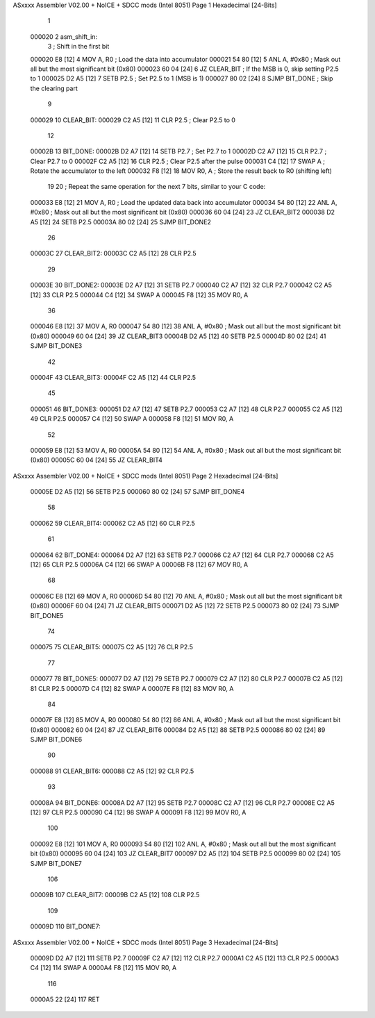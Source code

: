 ASxxxx Assembler V02.00 + NoICE + SDCC mods  (Intel 8051)               Page 1
Hexadecimal [24-Bits]



                                      1 
      000020                          2 asm_shift_in:     
                                      3     ; Shift in the first bit
      000020 E8               [12]    4     MOV A, R0            ; Load the data into accumulator
      000021 54 80            [12]    5     ANL A, #0x80          ; Mask out all but the most significant bit (0x80)
      000023 60 04            [24]    6     JZ CLEAR_BIT         ; If the MSB is 0, skip setting P2.5 to 1
      000025 D2 A5            [12]    7     SETB P2.5            ; Set P2.5 to 1 (MSB is 1)
      000027 80 02            [24]    8     SJMP BIT_DONE        ; Skip the clearing part
                                      9 
      000029                         10 CLEAR_BIT:
      000029 C2 A5            [12]   11     CLR P2.5             ; Clear P2.5 to 0
                                     12 
      00002B                         13 BIT_DONE:
      00002B D2 A7            [12]   14     SETB P2.7            ; Set P2.7 to 1
      00002D C2 A7            [12]   15     CLR P2.7             ; Clear P2.7 to 0
      00002F C2 A5            [12]   16     CLR P2.5             ; Clear P2.5 after the pulse
      000031 C4               [12]   17     SWAP A               ; Rotate the accumulator to the left
      000032 F8               [12]   18     MOV R0, A            ; Store the result back to R0 (shifting left)
                                     19 
                                     20     ; Repeat the same operation for the next 7 bits, similar to your C code:
      000033 E8               [12]   21     MOV A, R0            ; Load the updated data back into accumulator
      000034 54 80            [12]   22     ANL A, #0x80          ; Mask out all but the most significant bit (0x80)
      000036 60 04            [24]   23     JZ CLEAR_BIT2
      000038 D2 A5            [12]   24     SETB P2.5
      00003A 80 02            [24]   25     SJMP BIT_DONE2
                                     26 
      00003C                         27 CLEAR_BIT2:
      00003C C2 A5            [12]   28     CLR P2.5
                                     29 
      00003E                         30 BIT_DONE2:
      00003E D2 A7            [12]   31     SETB P2.7
      000040 C2 A7            [12]   32     CLR P2.7
      000042 C2 A5            [12]   33     CLR P2.5
      000044 C4               [12]   34     SWAP A
      000045 F8               [12]   35     MOV R0, A
                                     36 
      000046 E8               [12]   37     MOV A, R0
      000047 54 80            [12]   38     ANL A, #0x80          ; Mask out all but the most significant bit (0x80)
      000049 60 04            [24]   39     JZ CLEAR_BIT3
      00004B D2 A5            [12]   40     SETB P2.5
      00004D 80 02            [24]   41     SJMP BIT_DONE3
                                     42 
      00004F                         43 CLEAR_BIT3:
      00004F C2 A5            [12]   44     CLR P2.5
                                     45 
      000051                         46 BIT_DONE3:
      000051 D2 A7            [12]   47     SETB P2.7
      000053 C2 A7            [12]   48     CLR P2.7
      000055 C2 A5            [12]   49     CLR P2.5
      000057 C4               [12]   50     SWAP A
      000058 F8               [12]   51     MOV R0, A
                                     52 
      000059 E8               [12]   53     MOV A, R0
      00005A 54 80            [12]   54     ANL A, #0x80          ; Mask out all but the most significant bit (0x80)
      00005C 60 04            [24]   55     JZ CLEAR_BIT4
ASxxxx Assembler V02.00 + NoICE + SDCC mods  (Intel 8051)               Page 2
Hexadecimal [24-Bits]



      00005E D2 A5            [12]   56     SETB P2.5
      000060 80 02            [24]   57     SJMP BIT_DONE4
                                     58 
      000062                         59 CLEAR_BIT4:
      000062 C2 A5            [12]   60     CLR P2.5
                                     61 
      000064                         62 BIT_DONE4:
      000064 D2 A7            [12]   63     SETB P2.7
      000066 C2 A7            [12]   64     CLR P2.7
      000068 C2 A5            [12]   65     CLR P2.5
      00006A C4               [12]   66     SWAP A
      00006B F8               [12]   67     MOV R0, A
                                     68 
      00006C E8               [12]   69     MOV A, R0
      00006D 54 80            [12]   70     ANL A, #0x80          ; Mask out all but the most significant bit (0x80)
      00006F 60 04            [24]   71     JZ CLEAR_BIT5
      000071 D2 A5            [12]   72     SETB P2.5
      000073 80 02            [24]   73     SJMP BIT_DONE5
                                     74 
      000075                         75 CLEAR_BIT5:
      000075 C2 A5            [12]   76     CLR P2.5
                                     77 
      000077                         78 BIT_DONE5:
      000077 D2 A7            [12]   79     SETB P2.7
      000079 C2 A7            [12]   80     CLR P2.7
      00007B C2 A5            [12]   81     CLR P2.5
      00007D C4               [12]   82     SWAP A
      00007E F8               [12]   83     MOV R0, A
                                     84 
      00007F E8               [12]   85     MOV A, R0
      000080 54 80            [12]   86     ANL A, #0x80          ; Mask out all but the most significant bit (0x80)
      000082 60 04            [24]   87     JZ CLEAR_BIT6
      000084 D2 A5            [12]   88     SETB P2.5
      000086 80 02            [24]   89     SJMP BIT_DONE6
                                     90 
      000088                         91 CLEAR_BIT6:
      000088 C2 A5            [12]   92     CLR P2.5
                                     93 
      00008A                         94 BIT_DONE6:
      00008A D2 A7            [12]   95     SETB P2.7
      00008C C2 A7            [12]   96     CLR P2.7
      00008E C2 A5            [12]   97     CLR P2.5
      000090 C4               [12]   98     SWAP A
      000091 F8               [12]   99     MOV R0, A
                                    100 
      000092 E8               [12]  101     MOV A, R0
      000093 54 80            [12]  102     ANL A, #0x80          ; Mask out all but the most significant bit (0x80)
      000095 60 04            [24]  103     JZ CLEAR_BIT7
      000097 D2 A5            [12]  104     SETB P2.5
      000099 80 02            [24]  105     SJMP BIT_DONE7
                                    106 
      00009B                        107 CLEAR_BIT7:
      00009B C2 A5            [12]  108     CLR P2.5
                                    109 
      00009D                        110 BIT_DONE7:
ASxxxx Assembler V02.00 + NoICE + SDCC mods  (Intel 8051)               Page 3
Hexadecimal [24-Bits]



      00009D D2 A7            [12]  111     SETB P2.7
      00009F C2 A7            [12]  112     CLR P2.7
      0000A1 C2 A5            [12]  113     CLR P2.5
      0000A3 C4               [12]  114     SWAP A
      0000A4 F8               [12]  115     MOV R0, A
                                    116 
      0000A5 22               [24]  117     RET
